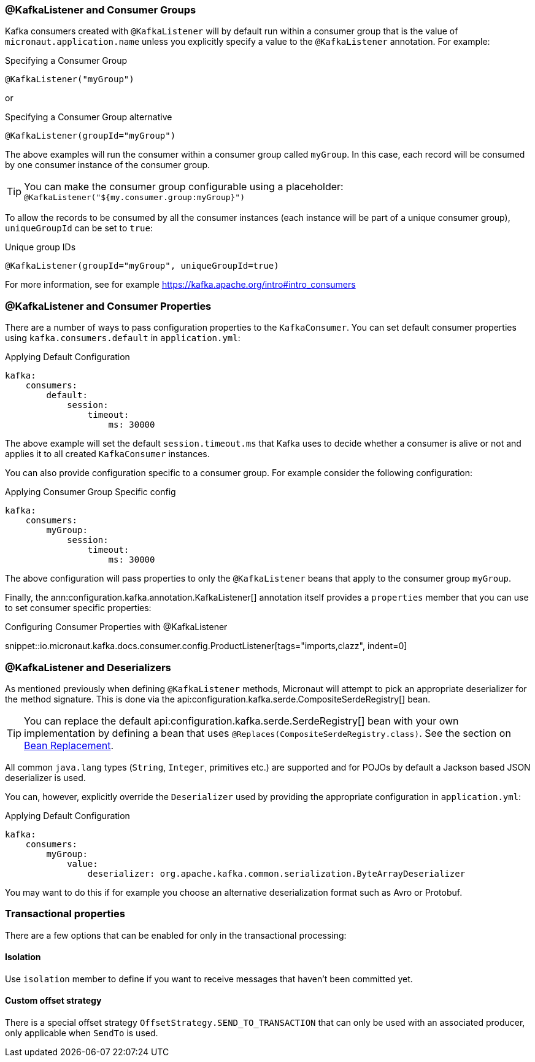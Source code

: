 === @KafkaListener and Consumer Groups

Kafka consumers created with `@KafkaListener` will by default run within a consumer group that is the value of `micronaut.application.name` unless you explicitly specify a value to the `@KafkaListener` annotation. For example:

.Specifying a Consumer Group
[source,java]
----
@KafkaListener("myGroup")
----

or

.Specifying a Consumer Group alternative
[source,java]
----
@KafkaListener(groupId="myGroup")
----

The above examples will run the consumer within a consumer group called `myGroup`.
In this case, each record will be consumed by one consumer instance of the consumer group.

TIP: You can make the consumer group configurable using a placeholder: `@KafkaListener("${my.consumer.group:myGroup}")`

To allow the records to be consumed by all the consumer instances (each instance will be part of a unique consumer group), `uniqueGroupId` can be set to `true`:

.Unique group IDs
[source,java]
----
@KafkaListener(groupId="myGroup", uniqueGroupId=true)
----

For more information, see for example https://kafka.apache.org/intro#intro_consumers

=== @KafkaListener and Consumer Properties

There are a number of ways to pass configuration properties to the `KafkaConsumer`. You can set default consumer properties using `kafka.consumers.default` in `application.yml`:

.Applying Default Configuration
[source,yaml]
----
kafka:
    consumers:
        default:
            session:
                timeout:
                    ms: 30000
----

The above example will set the default `session.timeout.ms` that Kafka uses to decide whether a consumer is alive or not and applies it to all created `KafkaConsumer` instances.

You can also provide configuration specific to a consumer group. For example consider the following configuration:

.Applying Consumer Group Specific config
[source,yaml]
----
kafka:
    consumers:
        myGroup:
            session:
                timeout:
                    ms: 30000
----

The above configuration will pass properties to only the `@KafkaListener` beans that apply to the consumer group `myGroup`.

Finally, the ann:configuration.kafka.annotation.KafkaListener[] annotation itself provides a `properties` member that you can use to set consumer specific properties:

.Configuring Consumer Properties with @KafkaListener

snippet::io.micronaut.kafka.docs.consumer.config.ProductListener[tags="imports,clazz", indent=0]

=== @KafkaListener and Deserializers

As mentioned previously when defining `@KafkaListener` methods, Micronaut will attempt to pick an appropriate deserializer for the method signature. This is done via the api:configuration.kafka.serde.CompositeSerdeRegistry[] bean.

TIP: You can replace the default api:configuration.kafka.serde.SerdeRegistry[] bean with your own implementation by defining a bean that uses `@Replaces(CompositeSerdeRegistry.class)`. See the section on <<replaces, Bean Replacement>>.

All common `java.lang` types (`String`, `Integer`, primitives etc.) are supported and for POJOs by default a Jackson based JSON deserializer is used.

You can, however, explicitly override the `Deserializer` used by providing the appropriate configuration in `application.yml`:

.Applying Default Configuration
[source,yaml]
----
kafka:
    consumers:
        myGroup:
            value:
                deserializer: org.apache.kafka.common.serialization.ByteArrayDeserializer
----

You may want to do this if for example you choose an alternative deserialization format such as Avro or Protobuf.

=== Transactional properties

There are a few options that can be enabled for only in the transactional processing:

==== Isolation

Use `isolation` member to define if you want to receive messages that haven't been committed yet.

==== Custom offset strategy

There is a special offset strategy `OffsetStrategy.SEND_TO_TRANSACTION` that can only be used with an associated producer, only applicable when `SendTo` is used.
